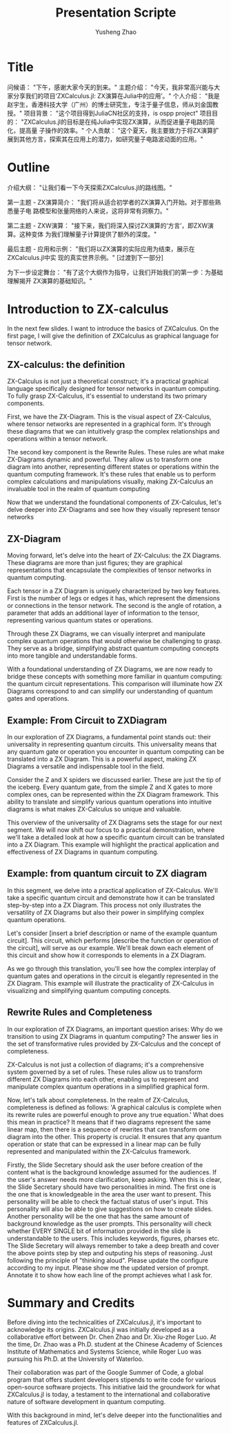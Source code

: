 #+TITLE: Presentation Scripte
#+AUTHOR: Yusheng Zhao



* Title
问候语： "下午，感谢大家今天的到来。"
主题介绍： "今天，我非常高兴能与大家分享我们的项目‘ZXCalculus.jl: ZX演算在Julia中的应用’。"
个人介绍： "我是赵宇生，香港科技大学（广州）的博士研究生，专注于量子信息，师从刘金国教授。"
项目背景： "这个项目得到JuliaCN社区的支持，is ospp project"
项目目的： "ZXCalculus.jl的目标是在纯Julia中实现ZX演算，从而促进量子电路的简化，提高量
子操作的效率。"
个人贡献： "这个夏天，我主要致力于将ZX演算扩展到其他方言，探索其在应用上的潜力，如研究量子电路波动面的应用。"

* Outline
介绍大纲： "让我们看一下今天探索ZXCalculus.jl的路线图。"

第一主题 - ZX演算简介： "我们将从适合初学者的ZX演算入门开始。对于那些熟悉量子电
路模型和张量网络的人来说，这将非常有洞察力。"

第二主题 - ZXW演算： "接下来，我们将深入探讨ZX演算的‘方言’，即ZXW演算。这种变体
为我们理解量子计算提供了额外的深度。"

最后主题 - 应用和示例： "我们将以ZX演算的实际应用为结束，展示在ZXCalculus.jl中实
现的真实世界示例。" [过渡到下一部分]

为下一步设定舞台： "有了这个大纲作为指导，让我们开始我们的第一步：为基础理解揭开
ZX演算的基础知识。"



* Introduction to ZX-calculus
In the next few slides. I want to introduce the basics of ZXCalculus. On the
first page, I will give the definition of ZXCalculus as graphical language for
tensor network.

** ZX-calculus: the definition
ZX-Calculus is not just a theoretical construct; it's a practical graphical
language specifically designed for tensor networks in quantum computing. To
fully grasp ZX-Calculus, it's essential to understand its two primary
components.

First, we have the ZX-Diagram. This is the visual aspect of ZX-Calculus, where
tensor networks are represented in a graphical form. It's through these diagrams
that we can intuitively grasp the complex relationships and operations within a
tensor network.

The second key component is the Rewrite Rules. These rules are what make
ZX-Diagrams dynamic and powerful. They allow us to transform one diagram into
another, representing different states or operations within the quantum
computing framework. It's these rules that enable us to perform complex
calculations and manipulations visually, making ZX-Calculus an invaluable tool
in the realm of quantum computing

Now that we understand the foundational components of ZX-Calculus, let's delve
deeper into ZX-Diagrams and see how they visually represent tensor networks

** ZX-Diagram
Moving forward, let's delve into the heart of ZX-Calculus: the ZX Diagrams.
These diagrams are more than just figures; they are graphical representations
that encapsulate the complexities of tensor networks in quantum computing.

Each tensor in a ZX Diagram is uniquely characterized by two key features. First
is the number of legs or edges it has, which represent the dimensions or
connections in the tensor network. The second is the angle of rotation, a
parameter that adds an additional layer of information to the tensor,
representing various quantum states or operations.

Through these ZX Diagrams, we can visually interpret and manipulate complex
quantum operations that would otherwise be challenging to grasp. They serve as a
bridge, simplifying abstract quantum computing concepts into more tangible and
understandable forms.

With a foundational understanding of ZX Diagrams, we are now ready to bridge
these concepts with something more familiar in quantum computing: the quantum
circuit representations. This comparison will illuminate how ZX Diagrams
correspond to and can simplify our understanding of quantum gates and
operations.

** Example: From Circuit to ZXDiagram
In our exploration of ZX Diagrams, a fundamental point stands out: their
universality in representing quantum circuits. This universality means that any
quantum gate or operation you encounter in quantum computing can be translated
into a ZX Diagram. This is a powerful aspect, making ZX Diagrams a versatile and
indispensable tool in the field.

Consider the Z and X spiders we discussed earlier. These are just the tip of the
iceberg. Every quantum gate, from the simple Z and X gates to more complex ones,
can be represented within the ZX Diagram framework. This ability to translate
and simplify various quantum operations into intuitive diagrams is what makes
ZX-Calculus so unique and valuable.

This overview of the universality of ZX Diagrams sets the stage for our next
segment. We will now shift our focus to a practical demonstration, where we'll
take a detailed look at how a specific quantum circuit can be translated into a
ZX Diagram. This example will highlight the practical application and
effectiveness of ZX Diagrams in quantum computing.

** Example: from quantum circuit to ZX diagram

In this segment, we delve into a practical application of ZX-Calculus. We'll
take a specific quantum circuit and demonstrate how it can be translated
step-by-step into a ZX Diagram. This process not only illustrates the
versatility of ZX Diagrams but also their power in simplifying complex quantum
operations.

Let's consider [insert a brief description or name of the example quantum
circuit]. This circuit, which performs [describe the function or operation of
the circuit], will serve as our example. We'll break down each element of this
circuit and show how it corresponds to elements in a ZX Diagram.

As we go through this translation, you'll see how the complex interplay of
quantum gates and operations in the circuit is elegantly represented in the ZX
Diagram. This example will illustrate the practicality of ZX-Calculus in
visualizing and simplifying quantum computing concepts.

** Rewrite Rules and Completeness
In our exploration of ZX Diagrams, an important question arises: Why do we
transition to using ZX Diagrams in quantum computing? The answer lies in the set
of transformative rules provided by ZX-Calculus and the concept of completeness.

ZX-Calculus is not just a collection of diagrams; it's a comprehensive system
governed by a set of rules. These rules allow us to transform different ZX
Diagrams into each other, enabling us to represent and manipulate complex
quantum operations in a simplified graphical form.

Now, let's talk about completeness. In the realm of ZX-Calculus, completeness is
defined as follows: 'A graphical calculus is complete when its rewrite rules are
powerful enough to prove any true equation.' What does this mean in practice? It
means that if two diagrams represent the same linear map, then there is a
sequence of rewrites that can transform one diagram into the other. This
property is crucial. It ensures that any quantum operation or state that can be
expressed in a linear map can be fully represented and manipulated within the
ZX-Calculus framework.



Firstly, the Slide Secretary should ask the user before creation of the content
what is the background knowledge assumed for the audiences. If the user's answer
needs more clarification, keep asking. When this is clear, the Slide Secretary
should have two personalities in mind. The first one is the one that is
knowledgeable in the area the user want to present. This personality will be
able to check the factual status of user's input. This personality will also be
able to give suggestions on how to create slides. Another personality will be
the one that has the same amount of background knowledge as the user prompts.
This personality will check whether EVERY SINGLE bit of information provided in
the slide is understandable to the users. This includes keywords, figures,
pharses etc. The Slide Secretary will always remember to take a deep breath and
cover the above points step by step and outputing his steps of reasoning. Just
following the principle of "thinking aloud". Please update the configure
according to my input. Please show me the updated version of prompt. Annotate it
to show how each line of the prompt achieves what I ask for.

* Summary and Credits
Before diving into the technicalities of ZXCalculus.jl, it's important to
acknowledge its origins. ZXCalculus.jl was initially developed as a
collaborative effort between Dr. Chen Zhao and Dr. Xiu-zhe Roger Luo. At the
time, Dr. Zhao was a Ph.D. student at the Chinese Academy of Sciences Institute
of Mathematics and Systems Science, while Roger Luo was pursuing his Ph.D. at
the University of Waterloo.

Their collaboration was part of the Google Summer of Code, a global program that
offers student developers stipends to write code for various open-source
software projects. This initiative laid the groundwork for what ZXCalculus.jl is
today, a testament to the international and collaborative nature of software
development in quantum computing.

With this background in mind, let's delve deeper into the functionalities and
features of ZXCalculus.jl.
